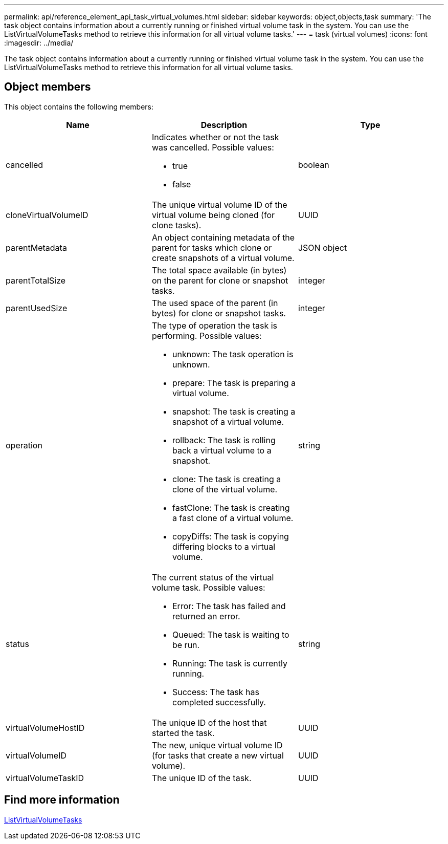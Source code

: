 ---
permalink: api/reference_element_api_task_virtual_volumes.html
sidebar: sidebar
keywords: object,objects,task
summary: 'The task object contains information about a currently running or finished virtual volume task in the system. You can use the ListVirtualVolumeTasks method to retrieve this information for all virtual volume tasks.'
---
= task (virtual volumes)
:icons: font
:imagesdir: ../media/

[.lead]
The task object contains information about a currently running or finished virtual volume task in the system. You can use the ListVirtualVolumeTasks method to retrieve this information for all virtual volume tasks.

== Object members

This object contains the following members:

[options="header"]
|===
|Name |Description |Type
a|
cancelled
a|
Indicates whether or not the task was cancelled. Possible values:

* true
* false

a|
boolean
a|
cloneVirtualVolumeID
a|
The unique virtual volume ID of the virtual volume being cloned (for clone tasks).
a|
UUID
a|
parentMetadata
a|
An object containing metadata of the parent for tasks which clone or create snapshots of a virtual volume.
a|
JSON object
a|
parentTotalSize
a|
The total space available (in bytes) on the parent for clone or snapshot tasks.
a|
integer
a|
parentUsedSize
a|
The used space of the parent (in bytes) for clone or snapshot tasks.
a|
integer
a|
operation
a|
The type of operation the task is performing. Possible values:

* unknown: The task operation is unknown.
* prepare: The task is preparing a virtual volume.
* snapshot: The task is creating a snapshot of a virtual volume.
* rollback: The task is rolling back a virtual volume to a snapshot.
* clone: The task is creating a clone of the virtual volume.
* fastClone: The task is creating a fast clone of a virtual volume.
* copyDiffs: The task is copying differing blocks to a virtual volume.

a|
string
a|
status
a|
The current status of the virtual volume task. Possible values:

* Error: The task has failed and returned an error.
* Queued: The task is waiting to be run.
* Running: The task is currently running.
* Success: The task has completed successfully.

a|
string
a|
virtualVolumeHostID
a|
The unique ID of the host that started the task.
a|
UUID
a|
virtualVolumeID
a|
The new, unique virtual volume ID (for tasks that create a new virtual volume).
a|
UUID
a|
virtualVolumeTaskID
a|
The unique ID of the task.
a|
UUID
|===


== Find more information

xref:reference_element_api_listvirtualvolumetasks.adoc[ListVirtualVolumeTasks]
